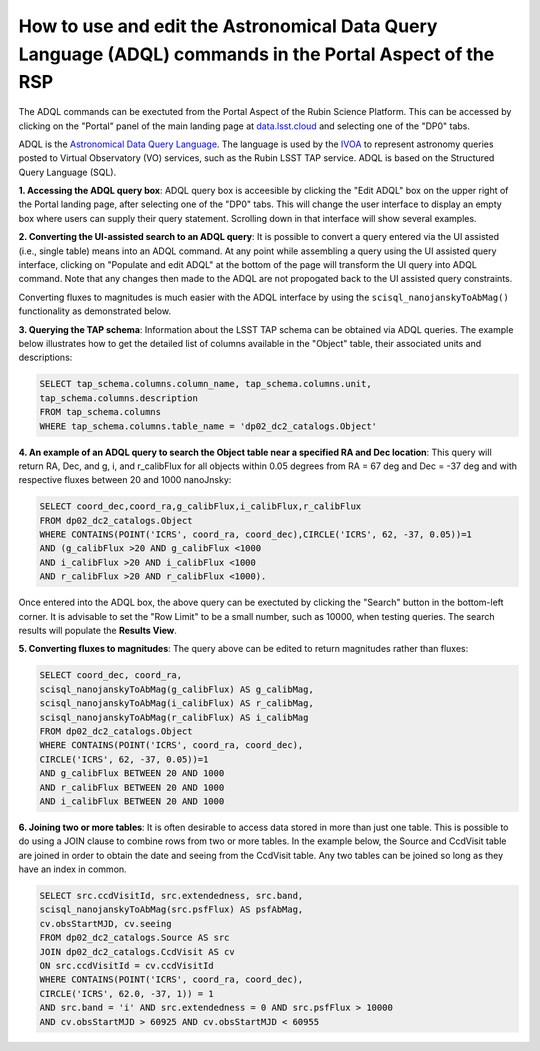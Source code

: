 .. Review the README on instructions to contribute.
.. Review the style guide to keep a consistent approach to the documentation.
.. Static objects, such as figures, should be stored in the _static directory. Review the _static/README on instructions to contribute.
.. Do not remove the comments that describe each section. They are included to provide guidance to contributors.
.. Do not remove other content provided in the templates, such as a section. Instead, comment out the content and include comments to explain the situation. For example:
	- If a section within the template is not needed, comment out the section title and label reference. Do not delete the expected section title, reference or related comments provided from the template.
    - If a file cannot include a title (surrounded by ampersands (#)), comment out the title from the template and include a comment explaining why this is implemented (in addition to applying the ``title`` directive).

.. This is the label that can be used for cross referencing this file.
.. Recommended title label format is "Directory Name"-"Title Name" -- Spaces should be replaced by hyphens.
.. _Data-Access-Analysis-Tools-Portal-Intro:
.. Each section should include a label for cross referencing to a given area.
.. Recommended format for all labels is "Title Name"-"Section Name" -- Spaces should be replaced by hyphens.
.. To reference a label that isn't associated with an reST object such as a title or figure, you must include the link and explicit title using the syntax :ref:`link text <label-name>`.
.. A warning will alert you of identical labels during the linkcheck process.

########################################################################################################
How to use and edit the Astronomical Data Query Language (ADQL) commands in the Portal Aspect of the RSP
########################################################################################################

.. This section should provide a brief, top-level description of the page.

.. Most recent update:  December 4 2024

The ADQL commands can be exectuted from the Portal Aspect of the Rubin Science Platform.
This can be accessed by clicking on the "Portal" panel of the main landing page at `data.lsst.cloud <https://data.lsst.cloud>`_ and selecting one of the "DP0" tabs.

ADQL is the `Astronomical Data Query Language <https://www.ivoa.net/documents/ADQL/>`_.
The language is used by the `IVOA <https://ivoa.net>`_ to represent astronomy queries posted to Virtual Observatory (VO) services, such as the Rubin LSST TAP service. ADQL is based on the Structured Query Language (SQL).

**1.  Accessing the ADQL query box**:  ADQL query box is acceesible by clicking the "Edit ADQL" box on the upper right of the Portal landing page, after selecting one of the "DP0" tabs.
This will change the user interface to display an empty box where users can supply their query statement.
Scrolling down in that interface will show several examples.

**2.  Converting the UI-assisted search to an ADQL query**:  It is possible to convert a query entered via the UI assisted (i.e., single table) means into an ADQL command.  
At any point while assembling a query using the UI assisted query interface, clicking on "Populate and edit ADQL" 
at the bottom of the page will transform the UI query into ADQL command.  
Note that any changes then made to the ADQL are not propogated back to the UI assisted query constraints.

Converting fluxes to magnitudes is much easier with the ADQL interface by using the ``scisql_nanojanskyToAbMag()`` functionality as demonstrated below.

**3. Querying the TAP schema**:  Information about the LSST TAP schema can be obtained via ADQL queries.
The example below illustrates how to get the detailed list of columns available in the "Object" table, their associated units and descriptions:

.. code-block:: SQL

   SELECT tap_schema.columns.column_name, tap_schema.columns.unit,
   tap_schema.columns.description
   FROM tap_schema.columns
   WHERE tap_schema.columns.table_name = 'dp02_dc2_catalogs.Object'

**4.  An example of an ADQL query to search the Object table near a specified RA and Dec location**:  This query will return RA, Dec, and g, i, and r_calibFlux for all objects within 0.05 degrees from RA = 67 deg and Dec = -37 deg and with respective fluxes between 20 and 1000 nanoJnsky:

.. code-block:: SQL

   SELECT coord_dec,coord_ra,g_calibFlux,i_calibFlux,r_calibFlux
   FROM dp02_dc2_catalogs.Object
   WHERE CONTAINS(POINT('ICRS', coord_ra, coord_dec),CIRCLE('ICRS', 62, -37, 0.05))=1
   AND (g_calibFlux >20 AND g_calibFlux <1000
   AND i_calibFlux >20 AND i_calibFlux <1000
   AND r_calibFlux >20 AND r_calibFlux <1000).

Once entered into the ADQL box, the above query can be exectuted by clicking the "Search" button in the bottom-left corner.
It is advisable to set the "Row Limit" to be a small number, such as 10000, when testing queries.
The search results will populate the **Results View**.

**5.  Converting fluxes to magnitudes**:  The query above can be edited to return magnitudes rather than fluxes: 

.. code-block:: SQL

   SELECT coord_dec, coord_ra,
   scisql_nanojanskyToAbMag(g_calibFlux) AS g_calibMag,
   scisql_nanojanskyToAbMag(i_calibFlux) AS r_calibMag,
   scisql_nanojanskyToAbMag(r_calibFlux) AS i_calibMag
   FROM dp02_dc2_catalogs.Object
   WHERE CONTAINS(POINT('ICRS', coord_ra, coord_dec),
   CIRCLE('ICRS', 62, -37, 0.05))=1
   AND g_calibFlux BETWEEN 20 AND 1000
   AND r_calibFlux BETWEEN 20 AND 1000
   AND i_calibFlux BETWEEN 20 AND 1000

**6.  Joining two or more tables**:  It is often desirable to access data stored in more than just one table.
This is possible to do using a JOIN clause to combine rows from two or more tables.
In the example below, the Source and CcdVisit table are joined in order to obtain the date and seeing from the CcdVisit table.
Any two tables can be joined so long as they have an index in common.

.. code-block:: SQL

   SELECT src.ccdVisitId, src.extendedness, src.band,
   scisql_nanojanskyToAbMag(src.psfFlux) AS psfAbMag,
   cv.obsStartMJD, cv.seeing
   FROM dp02_dc2_catalogs.Source AS src
   JOIN dp02_dc2_catalogs.CcdVisit AS cv
   ON src.ccdVisitId = cv.ccdVisitId
   WHERE CONTAINS(POINT('ICRS', coord_ra, coord_dec),
   CIRCLE('ICRS', 62.0, -37, 1)) = 1
   AND src.band = 'i' AND src.extendedness = 0 AND src.psfFlux > 10000
   AND cv.obsStartMJD > 60925 AND cv.obsStartMJD < 60955

.. _Portal-Intro-Image-Queries:

